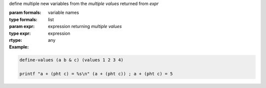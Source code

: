 define multiple new variables from the *multiple values* returned from
`expr`

:param formals: variable names
:type formals: list
:param expr: expression returning *multiple values*
:type expr: expression
:rtype: any

:Example:

.. code-block:: idio

   define-values (a b & c) (values 1 2 3 4)

   printf "a + (pht c) = %s\n" (a + (pht c)) ; a + (pht c) = 5
